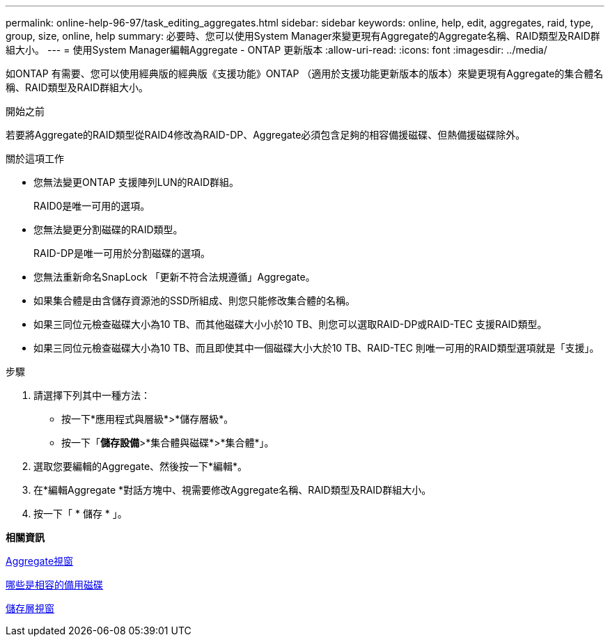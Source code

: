 ---
permalink: online-help-96-97/task_editing_aggregates.html 
sidebar: sidebar 
keywords: online, help, edit, aggregates, raid, type, group, size, online, help 
summary: 必要時、您可以使用System Manager來變更現有Aggregate的Aggregate名稱、RAID類型及RAID群組大小。 
---
= 使用System Manager編輯Aggregate - ONTAP 更新版本
:allow-uri-read: 
:icons: font
:imagesdir: ../media/


[role="lead"]
如ONTAP 有需要、您可以使用經典版的經典版《支援功能》ONTAP （適用於支援功能更新版本的版本）來變更現有Aggregate的集合體名稱、RAID類型及RAID群組大小。

.開始之前
若要將Aggregate的RAID類型從RAID4修改為RAID-DP、Aggregate必須包含足夠的相容備援磁碟、但熱備援磁碟除外。

.關於這項工作
* 您無法變更ONTAP 支援陣列LUN的RAID群組。
+
RAID0是唯一可用的選項。

* 您無法變更分割磁碟的RAID類型。
+
RAID-DP是唯一可用於分割磁碟的選項。

* 您無法重新命名SnapLock 「更新不符合法規遵循」Aggregate。
* 如果集合體是由含儲存資源池的SSD所組成、則您只能修改集合體的名稱。
* 如果三同位元檢查磁碟大小為10 TB、而其他磁碟大小小於10 TB、則您可以選取RAID-DP或RAID-TEC 支援RAID類型。
* 如果三同位元檢查磁碟大小為10 TB、而且即使其中一個磁碟大小大於10 TB、RAID-TEC 則唯一可用的RAID類型選項就是「支援」。


.步驟
. 請選擇下列其中一種方法：
+
** 按一下*應用程式與層級*>*儲存層級*。
** 按一下「*儲存設備*>*集合體與磁碟*>*集合體*」。


. 選取您要編輯的Aggregate、然後按一下*編輯*。
. 在*編輯Aggregate *對話方塊中、視需要修改Aggregate名稱、RAID類型及RAID群組大小。
. 按一下「 * 儲存 * 」。


*相關資訊*

xref:reference_aggregates_window.adoc[Aggregate視窗]

xref:concept_what_compatible_spare_disks_are.adoc[哪些是相容的備用磁碟]

xref:reference_storage_tiers_window.adoc[儲存層視窗]
